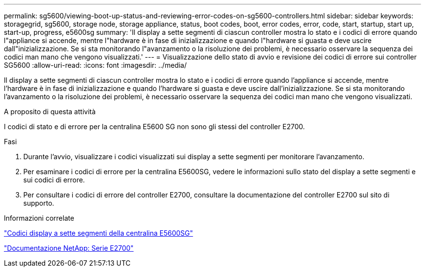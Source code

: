 ---
permalink: sg5600/viewing-boot-up-status-and-reviewing-error-codes-on-sg5600-controllers.html 
sidebar: sidebar 
keywords: storagegrid, sg5600, storage node, storage appliance, status, boot codes, boot, error codes, error, code, start, startup, start up, start-up, progress, e5600sg 
summary: 'Il display a sette segmenti di ciascun controller mostra lo stato e i codici di errore quando l"appliance si accende, mentre l"hardware è in fase di inizializzazione e quando l"hardware si guasta e deve uscire dall"inizializzazione. Se si sta monitorando l"avanzamento o la risoluzione dei problemi, è necessario osservare la sequenza dei codici man mano che vengono visualizzati.' 
---
= Visualizzazione dello stato di avvio e revisione dei codici di errore sui controller SG5600
:allow-uri-read: 
:icons: font
:imagesdir: ../media/


[role="lead"]
Il display a sette segmenti di ciascun controller mostra lo stato e i codici di errore quando l'appliance si accende, mentre l'hardware è in fase di inizializzazione e quando l'hardware si guasta e deve uscire dall'inizializzazione. Se si sta monitorando l'avanzamento o la risoluzione dei problemi, è necessario osservare la sequenza dei codici man mano che vengono visualizzati.

.A proposito di questa attività
I codici di stato e di errore per la centralina E5600 SG non sono gli stessi del controller E2700.

.Fasi
. Durante l'avvio, visualizzare i codici visualizzati sui display a sette segmenti per monitorare l'avanzamento.
. Per esaminare i codici di errore per la centralina E5600SG, vedere le informazioni sullo stato del display a sette segmenti e sui codici di errore.
. Per consultare i codici di errore del controller E2700, consultare la documentazione del controller E2700 sul sito di supporto.


.Informazioni correlate
link:e5600sg-controller-seven-segment-display-codes.html["Codici display a sette segmenti della centralina E5600SG"]

http://mysupport.netapp.com/documentation/productlibrary/index.html?productID=61765["Documentazione NetApp: Serie E2700"^]
